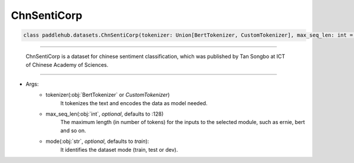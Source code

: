 ==============
ChnSentiCorp
==============

.. code-block:: python

    class paddlehub.datasets.ChnSentiCorp(tokenizer: Union[BertTokenizer, CustomTokenizer], max_seq_len: int = 128, mode: str = 'train'):

-----------------

    ChnSentiCorp is a dataset for chinese sentiment classification, which was published by Tan Songbo at ICT of Chinese Academy of Sciences.

-----------------

* Args:
    * tokenizer(:obj:`BertTokenizer` or `CustomTokenizer`)
        It tokenizes the text and encodes the data as model needed.

    * max_seq_len(:obj:`int`, `optional`, defaults to :128)
        The maximum length (in number of tokens) for the inputs to the selected module, such as ernie, bert and so on.

    * mode(:obj:`str`, `optional`, defaults to `train`):
        It identifies the dataset mode (train, test or dev).
